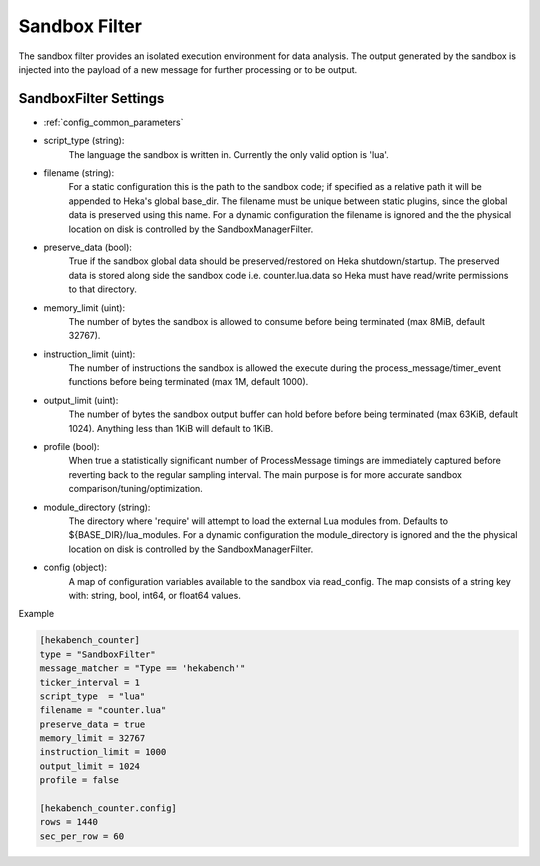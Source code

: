 .. _sandboxfilter:

Sandbox Filter
==============
The sandbox filter provides an isolated execution environment for data analysis.
The output generated by the sandbox is injected into the payload of a new 
message for further processing or to be output.

.. _sandboxfilter_settings:

SandboxFilter Settings
----------------------

- :ref:`config_common_parameters`

- script_type (string): 
    The language the sandbox is written in.  Currently the only valid option is 'lua'.

- filename (string): 
    For a static configuration this is the path to the sandbox code; if specified as a relative path it will be appended to Heka's global base_dir. The filename must be unique between static plugins, since the global data is preserved using this name. For a dynamic configuration the filename is ignored and the the physical location on disk is controlled by the SandboxManagerFilter.

- preserve_data (bool):
    True if the sandbox global data should be preserved/restored on Heka shutdown/startup. The preserved data is stored along side the sandbox code i.e. counter.lua.data so Heka must have read/write permissions to that directory.

- memory_limit (uint): 
    The number of bytes the sandbox is allowed to consume before being terminated (max 8MiB, default 32767).

- instruction_limit (uint): 
    The number of instructions the sandbox is allowed the execute during the process_message/timer_event functions before being terminated (max 1M, default 1000).

- output_limit (uint): 
    The number of bytes the sandbox output buffer can hold before before being terminated (max 63KiB, default 1024).  Anything less than 1KiB will default to 1KiB.

- profile (bool): 
    When true a statistically significant number of ProcessMessage timings are immediately captured before reverting back to the regular sampling interval.  The main purpose is for more accurate sandbox comparison/tuning/optimization.

- module_directory (string): 
    The directory where 'require' will attempt to load the external Lua modules from.  Defaults to ${BASE_DIR}/lua_modules. For a dynamic configuration the module_directory is ignored and the the physical location on disk is controlled by the SandboxManagerFilter.

- config (object):
    A map of configuration variables available to the sandbox via read_config.  The map consists of a string key with: string, bool, int64, or float64 values.

Example

.. code-block:: ini

    [hekabench_counter]
    type = "SandboxFilter"
    message_matcher = "Type == 'hekabench'"
    ticker_interval = 1
    script_type  = "lua"
    filename = "counter.lua"
    preserve_data = true
    memory_limit = 32767
    instruction_limit = 1000
    output_limit = 1024
    profile = false

    [hekabench_counter.config]
    rows = 1440
    sec_per_row = 60


